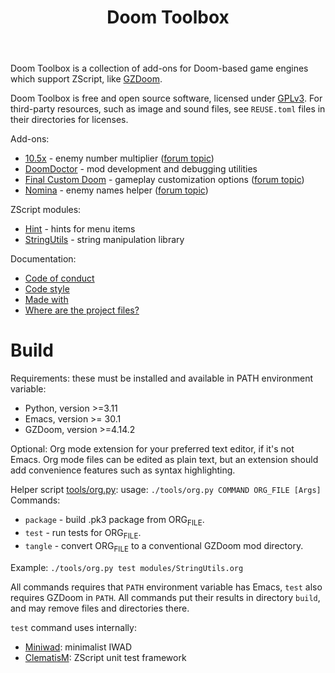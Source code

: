 # SPDX-FileCopyrightText: © 2025 Alexander Kromm <mmaulwurff@gmail.com>
# SPDX-License-Identifier: CC0-1.0

#+title: Doom Toolbox

Doom Toolbox is a collection of add-ons for Doom-based game engines which support ZScript, like [[https://zdoom.org/downloads][GZDoom]].

Doom Toolbox is free and open source software, licensed under [[file:LICENSES/GPL-3.0-only.txt][GPLv3]]. For third-party resources, such as image and sound files, see ~REUSE.toml~ files in their directories for licenses.

Add-ons:
- [[file:10.5x.org][10.5x]] - enemy number multiplier ([[https://forum.zdoom.org/viewtopic.php?t=65962][forum topic]])
- [[file:DoomDoctor.org][DoomDoctor]] - mod development and debugging utilities
- [[file:FinalCustomDoom.org][Final Custom Doom]] - gameplay customization options ([[https://forum.zdoom.org/viewtopic.php?t=64678][forum topic]])
- [[file:Nomina.org][Nomina]] - enemy names helper ([[https://forum.zdoom.org/viewtopic.php?p=1150645][forum topic]])

ZScript modules:
- [[file:modules/Hint.org][Hint]] - hints for menu items
- [[file:modules/StringUtils.org][StringUtils]] - string manipulation library

Documentation:
- [[file:documentation/CodeOfConduct.org][Code of conduct]]
- [[file:documentation/CodeStyle.org][Code style]]
- [[file:documentation/MadeWith.org][Made with]]
- [[file:documentation/WhereAreTheProjectFiles.org][Where are the project files?]]

* Build

Requirements: these must be installed and available in PATH environment variable:
- Python, version >=3.11
- Emacs, version >= 30.1
- GZDoom, version >=4.14.2

Optional: Org mode extension for your preferred text editor, if it's not Emacs. Org mode files can be edited as plain text, but an extension should add convenience features such as syntax highlighting.

Helper script [[file:tools/org.py][tools/org.py]]: usage: ~./tools/org.py COMMAND ORG_FILE [Args]~
Commands:
- ~package~ - build .pk3 package from ORG_FILE.
- ~test~ - run tests for ORG_FILE.
- ~tangle~ - convert ORG_FILE to a conventional GZDoom mod directory.

Example: ~./tools/org.py test modules/StringUtils.org~

All commands requires that ~PATH~ environment variable has Emacs, ~test~ also requires GZDoom in ~PATH~. All commands put their results in directory ~build~, and may remove files and directories there.

~test~ command uses internally:
- [[https://github.com/fragglet/miniwad][Miniwad]]: minimalist IWAD
- [[https://github.com/mmaulwurff/clematis][ClematisM]]: ZScript unit test framework
